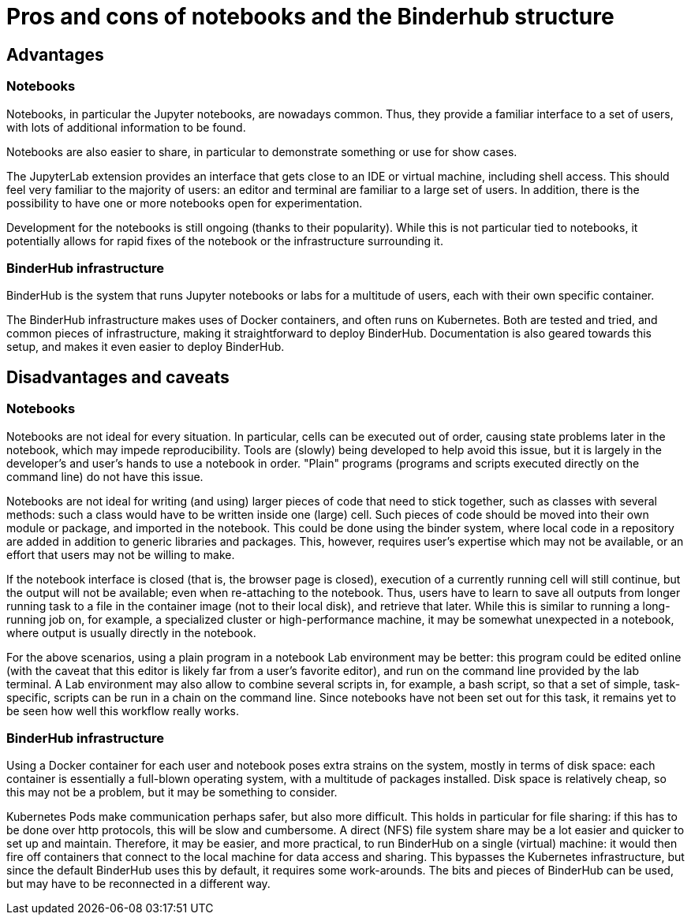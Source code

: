 = Pros and cons of notebooks and the Binderhub structure

== Advantages

=== Notebooks

Notebooks, in particular the Jupyter notebooks, are nowadays common.
Thus, they provide a familiar interface to a set of users, with lots of additional information to be found.

Notebooks are also easier to share, in particular to demonstrate something or use for show cases.

The JupyterLab extension provides an interface that gets close to an IDE or virtual machine, including shell access.
This should feel very familiar to the majority of users: an editor and terminal are familiar to a large set of users.
In addition, there is the possibility to have one or more notebooks open for experimentation.

Development for the notebooks is still ongoing (thanks to their popularity).
While this is not particular tied to notebooks, it potentially allows for rapid fixes of the notebook or the infrastructure surrounding it.

=== BinderHub infrastructure

BinderHub is the system that runs Jupyter notebooks or labs for a multitude of users, each with their own specific container.

The BinderHub infrastructure makes uses of Docker containers, and often runs on Kubernetes.
Both are tested and tried,  and common pieces of infrastructure, making it straightforward to deploy BinderHub.
Documentation is also geared towards this setup, and makes it even easier to deploy BinderHub.


== Disadvantages and caveats

=== Notebooks

Notebooks are not ideal for every situation.
In particular, cells can be executed out of order, causing state problems later in the notebook, which may impede reproducibility.
Tools are (slowly) being developed to help avoid this issue, but it is largely in the developer's and user's hands to use a notebook in order.
"Plain" programs (programs and scripts executed directly on the command line) do not have this issue.

Notebooks are not ideal for writing (and using) larger pieces of code that need to stick together, such as classes with several methods: such a class would have to be written inside one (large) cell.
Such pieces of code should be moved into their own module or package, and imported in the notebook.
This could be done using the binder system, where local code in a repository are added in addition to generic libraries and packages.
This, however, requires user's expertise which may not be available, or an effort that users may not be willing to make.

If the notebook interface is closed (that is, the browser page is closed), execution of a currently running cell will still continue, but the output will not be available; even when re-attaching to the notebook.
Thus, users have to learn to save all outputs from longer running task to a file in the container image (not to their local disk), and retrieve that later.
While this is similar to running a long-running job on, for example, a specialized cluster or high-performance machine, it may be somewhat unexpected in a notebook, where output is usually directly in the notebook.

For the above scenarios, using a plain program in a notebook Lab environment may be better: this program could be edited online (with the caveat that this editor is likely far from a user's favorite editor), and run on the command line provided by the lab terminal.
A Lab environment may also allow to combine several scripts in, for example, a bash script, so that a set of simple, task-specific, scripts can be run in a chain on the command line.
Since notebooks have not been set out for this task, it remains yet to be seen how well this workflow really works.

=== BinderHub infrastructure

Using a Docker container for each user and notebook poses extra strains on the system, mostly in terms of disk space: each container is essentially a full-blown operating system, with a multitude of packages installed.
Disk space is relatively cheap, so this may not be a problem, but it may be something to consider.

Kubernetes Pods make communication perhaps safer, but also more difficult.
This holds in particular for file sharing: if this has to be done over http protocols, this will be slow and cumbersome.
A direct (NFS) file system share may be a lot easier and quicker to set up and maintain.
Therefore, it may be easier, and more practical, to run BinderHub on a single (virtual) machine: it would then fire off containers that connect to the local machine for data access and sharing.
This bypasses the Kubernetes infrastructure, but since the default BinderHub uses this by default, it requires some work-arounds.
The bits and pieces of BinderHub can be used, but may have to be reconnected in a different way.
